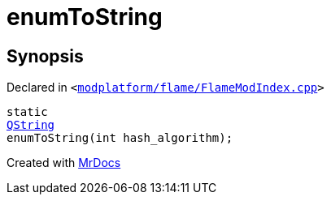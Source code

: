 [#enumToString]
= enumToString
:relfileprefix: 
:mrdocs:


== Synopsis

Declared in `&lt;https://github.com/PrismLauncher/PrismLauncher/blob/develop/modplatform/flame/FlameModIndex.cpp#L68[modplatform&sol;flame&sol;FlameModIndex&period;cpp]&gt;`

[source,cpp,subs="verbatim,replacements,macros,-callouts"]
----
static
xref:QString.adoc[QString]
enumToString(int hash&lowbar;algorithm);
----



[.small]#Created with https://www.mrdocs.com[MrDocs]#
